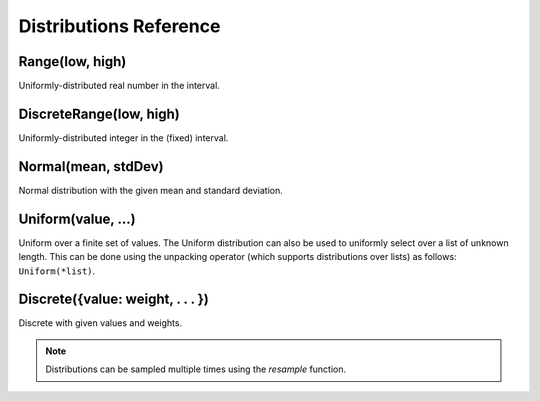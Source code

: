 ..  _distributions:

***********************
Distributions Reference
***********************

.. _Range(low, high):

Range(low, high)
----------------
Uniformly-distributed real number in the interval.

.. _DiscreteRange(low, high):

DiscreteRange(low, high)
------------------------
Uniformly-distributed integer in the (fixed) interval.

.. _Normal(mean, stdDev):

Normal(mean, stdDev)
--------------------
Normal distribution with the given mean and standard deviation.

.. _Uniform(value, ...):

Uniform(value, ...)
-------------------
Uniform over a finite set of values. The Uniform distribution can also be used to uniformly select over a list of unknown length. This can be done using the unpacking operator (which supports distributions over lists) as follows: ``Uniform(*list)``.

.. _DiscreteDistr:

Discrete({value: weight, . . . })
---------------------------------
Discrete with given values and weights.

.. note::
    
    Distributions can be sampled multiple times using the `resample` function.
